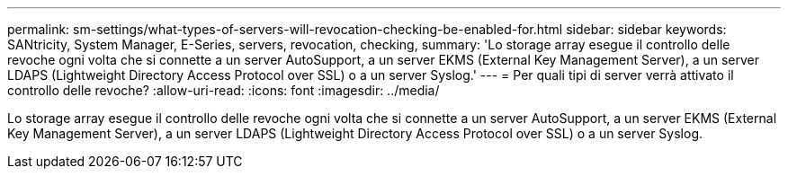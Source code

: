 ---
permalink: sm-settings/what-types-of-servers-will-revocation-checking-be-enabled-for.html 
sidebar: sidebar 
keywords: SANtricity, System Manager, E-Series, servers, revocation, checking, 
summary: 'Lo storage array esegue il controllo delle revoche ogni volta che si connette a un server AutoSupport, a un server EKMS (External Key Management Server), a un server LDAPS (Lightweight Directory Access Protocol over SSL) o a un server Syslog.' 
---
= Per quali tipi di server verrà attivato il controllo delle revoche?
:allow-uri-read: 
:icons: font
:imagesdir: ../media/


[role="lead"]
Lo storage array esegue il controllo delle revoche ogni volta che si connette a un server AutoSupport, a un server EKMS (External Key Management Server), a un server LDAPS (Lightweight Directory Access Protocol over SSL) o a un server Syslog.
